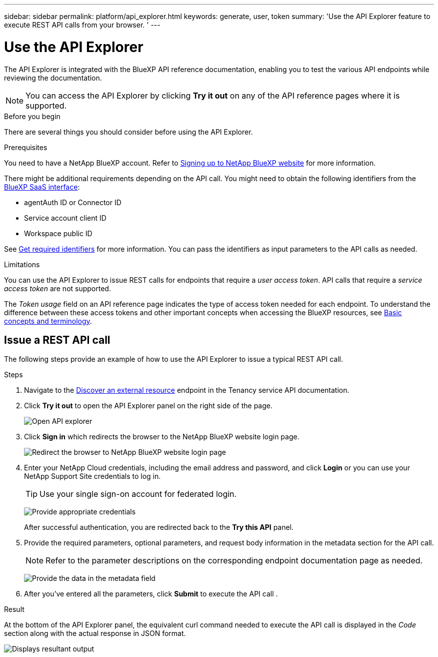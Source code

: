 ---
sidebar: sidebar
permalink: platform/api_explorer.html
keywords: generate, user, token
summary: 'Use the API Explorer feature to execute REST API calls from your browser. '
---

= Use the API Explorer
:hardbreaks:
:nofooter:
:icons: font
:linkattrs:
:imagesdir: ./media/

[.lead]
The API Explorer is integrated with the BlueXP API reference documentation, enabling you to test the various API endpoints while reviewing the documentation.

NOTE: You can access the API Explorer by clicking *Try it out* on any of the API reference pages where it is supported.

.Before you begin
There are several things you should consider before using the API Explorer.

.Prerequisites
You need to have a NetApp BlueXP account. Refer to link:https://docs.netapp.com/us-en/bluexp-setup-admin/task-signing-up.html[Signing up to NetApp BlueXP website] for more information.

There might be additional requirements depending on the API call. You might need to obtain the following identifiers from the link:https://cloudmanager.netapp.com/[BlueXP SaaS interface]:

*	agentAuth ID or Connector ID
*	Service account client ID
*	Workspace public ID

See link:get_identifiers.html[Get required identifiers] for more information. You can pass the identifiers as input parameters to the API calls as needed.

.Limitations
You can use the API Explorer to issue REST calls for endpoints that require a _user access token_. API calls that require a _service access token_ are not supported.

The _Token usage_ field on an API reference page indicates the type of access token needed for each endpoint. To understand the difference between these access tokens and other important concepts when accessing the BlueXP resources, see link:aa_concepts.html[Basic concepts and terminology].

== Issue a REST API call
The following steps provide an example of how to use the API Explorer to issue a typical REST API call.

.Steps

.	Navigate to the link:https://docs.netapp.com/us-en/bluexp-automation/tenancy/post-tenancy-resource-discover.html[Discover an external resource] endpoint in the Tenancy service API documentation.

.	Click *Try it out* to open the API Explorer panel on the right side of the page.
+
image:api1.png[Open API explorer]

.	Click *Sign in* which redirects the browser to the NetApp BlueXP website login page.
+
image:api2.png[Redirect the browser to NetApp BlueXP website login page]
.	Enter your NetApp Cloud credentials, including the email address and password, and click *Login* or you can use your NetApp Support Site credentials to log in.
+
TIP: Use your single sign-on account for federated login.
+
image:api3.png[Provide appropriate credentials]
+
After successful authentication, you are redirected back to the *Try this API* panel.

.	Provide the required parameters, optional parameters, and request body information in the metadata section for the API call.
+
NOTE: Refer to the parameter descriptions on the corresponding endpoint documentation page as needed.

+
image:api4.png[Provide the data in the metadata field]
.	After you've entered all the parameters, click *Submit* to execute the API call .

.Result
At the bottom of the API Explorer panel, the equivalent curl command needed to execute the API call is displayed in the _Code_ section along with the actual response in JSON format.

image:api5.png[Displays resultant output]
